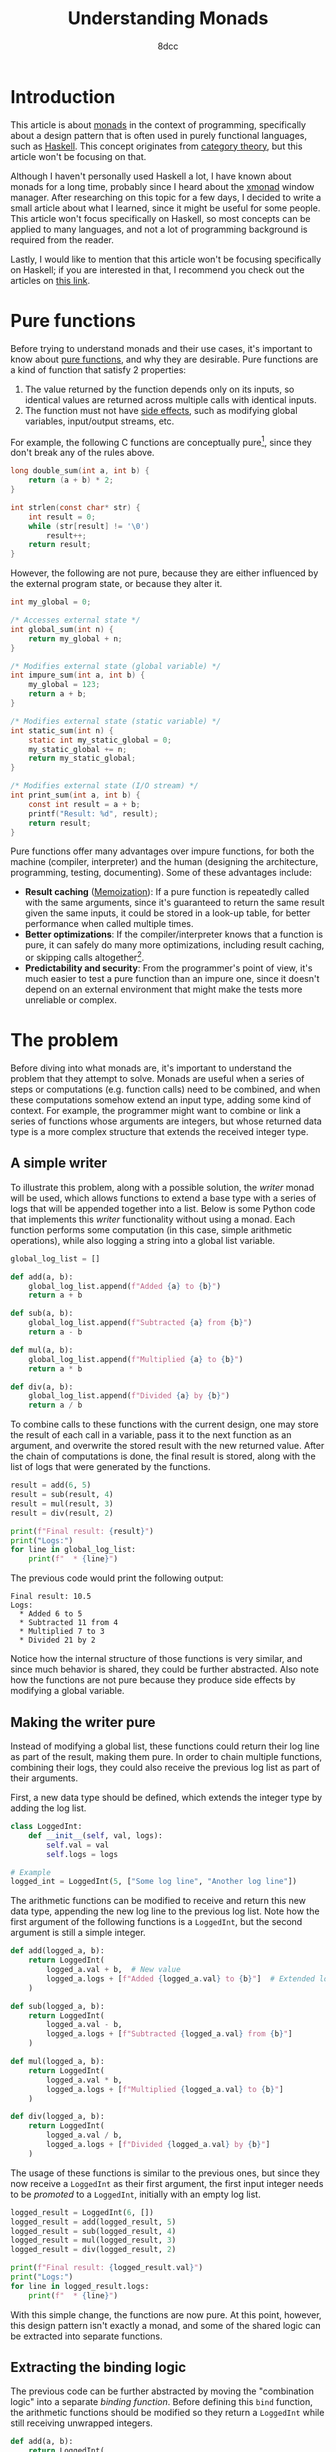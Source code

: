 #+TITLE: Understanding Monads
#+AUTHOR: 8dcc
#+STARTUP: nofold
#+HTML_HEAD: <link rel="icon" type="image/x-icon" href="../img/favicon.png">
#+HTML_HEAD: <link rel="stylesheet" type="text/css" href="../css/main.css">
#+HTML_LINK_UP: index.html
#+HTML_LINK_HOME: ../index.html

* Introduction
:PROPERTIES:
:CUSTOM_ID: introduction
:END:

This article is about [[https://en.wikipedia.org/wiki/Monad_(functional_programming)][monads]] in the context of programming, specifically about a
design pattern that is often used in purely functional languages, such as
[[https://www.haskell.org/][Haskell]]. This concept originates from [[https://en.wikipedia.org/wiki/Category_theory][category theory]], but this article won't be
focusing on that.

Although I haven't personally used Haskell a lot, I have known about monads for
a long time, probably since I heard about the [[https://en.wikipedia.org/wiki/Xmonad][xmonad]] window manager. After
researching on this topic for a few days, I decided to write a small article
about what I learned, since it might be useful for some people. This article
won't focus specifically on Haskell, so most concepts can be applied to many
languages, and not a lot of programming background is required from the reader.

Lastly, I would like to mention that this article won't be focusing specifically
on Haskell; if you are interested in that, I recommend you check out the
articles on [[https://mmhaskell.com/monads][this link]].

* Pure functions
:PROPERTIES:
:CUSTOM_ID: pure-functions
:END:

Before trying to understand monads and their use cases, it's important to know
about [[https://en.wikipedia.org/wiki/Pure_function][pure functions]], and why they are desirable. Pure functions are a kind of
function that satisfy 2 properties:

1. The value returned by the function depends only on its inputs, so identical
   values are returned across multiple calls with identical inputs.
2. The function must not have [[https://en.wikipedia.org/wiki/Side_effect_(computer_science)][side effects]], such as modifying global variables,
   input/output streams, etc.

For example, the following C functions are conceptually pure[fn::One might argue
that the =strlen= function is not actually pure, since it receives a pointer whose
value might change across calls. Since the pointer is constant, this function
shouldn't be able to modify the value that =str= points to directly, but that
doesn't mean that the value itself is constant outside the scope of this
function, therefore it could be modified between calls. I decided to still
categorize this function as pure from a higher-level perspective, since it
produces the same results when given the same /string/ inputs.], since they don't
break any of the rules above.

#+begin_comment org
TODO: Use Python.
#+end_comment

#+begin_src C
long double_sum(int a, int b) {
    return (a + b) * 2;
}

int strlen(const char* str) {
    int result = 0;
    while (str[result] != '\0')
        result++;
    return result;
}
#+end_src

However, the following are not pure, because they are either influenced by the
external program state, or because they alter it.

#+begin_src C
int my_global = 0;

/* Accesses external state */
int global_sum(int n) {
    return my_global + n;
}

/* Modifies external state (global variable) */
int impure_sum(int a, int b) {
    my_global = 123;
    return a + b;
}

/* Modifies external state (static variable) */
int static_sum(int n) {
    static int my_static_global = 0;
    my_static_global += n;
    return my_static_global;
}

/* Modifies external state (I/O stream) */
int print_sum(int a, int b) {
    const int result = a + b;
    printf("Result: %d", result);
    return result;
}
#+end_src

Pure functions offer many advantages over impure functions, for both the machine
(compiler, interpreter) and the human (designing the architecture, programming,
testing, documenting). Some of these advantages include:

- *Result caching* ([[https://en.wikipedia.org/wiki/Memoization][Memoization]]): If a pure function is repeatedly called with
  the same arguments, since it's guaranteed to return the same result given the
  same inputs, it could be stored in a look-up table, for better performance
  when called multiple times.
- *Better optimizations*: If the compiler/interpreter knows that a function is
  pure, it can safely do many more optimizations, including result caching, or
  skipping calls altogether[fn::For example, if the length of the same string is
  calculated multiple times, and the string doesn't change, the
  compiler/interpreter could perform a single call and reuse that value].
- *Predictability and security*: From the programmer's point of view, it's much
  easier to test a pure function than an impure one, since it doesn't depend on
  an external environment that might make the tests more unreliable or complex.

* The problem
:PROPERTIES:
:CUSTOM_ID: the-problem
:END:

Before diving into what monads are, it's important to understand the problem
that they attempt to solve. Monads are useful when a series of steps or
computations (e.g. function calls) need to be combined, and when these
computations somehow extend an input type, adding some kind of context. For
example, the programmer might want to combine or link a series of functions
whose arguments are integers, but whose returned data type is a more complex
structure that extends the received integer type.

** A simple writer
:PROPERTIES:
:CUSTOM_ID: a-simple-writer
:END:

To illustrate this problem, along with a possible solution, the /writer/ monad
will be used, which allows functions to extend a base type with a series of logs
that will be appended together into a list. Below is some Python code that
implements this /writer/ functionality without using a monad. Each function
performs some computation (in this case, simple arithmetic operations), while
also logging a string into a global list variable.

#+begin_src python
global_log_list = []

def add(a, b):
    global_log_list.append(f"Added {a} to {b}")
    return a + b

def sub(a, b):
    global_log_list.append(f"Subtracted {a} from {b}")
    return a - b

def mul(a, b):
    global_log_list.append(f"Multiplied {a} to {b}")
    return a * b

def div(a, b):
    global_log_list.append(f"Divided {a} by {b}")
    return a / b
#+end_src

To combine calls to these functions with the current design, one may store the
result of each call in a variable, pass it to the next function as an argument,
and overwrite the stored result with the new returned value. After the chain of
computations is done, the final result is stored, along with the list of logs
that were generated by the functions.

#+begin_src python
result = add(6, 5)
result = sub(result, 4)
result = mul(result, 3)
result = div(result, 2)

print(f"Final result: {result}")
print("Logs:")
for line in global_log_list:
    print(f"  * {line}")
#+end_src

The previous code would print the following output:

#+NAME: example1
#+begin_example
Final result: 10.5
Logs:
  * Added 6 to 5
  * Subtracted 11 from 4
  * Multiplied 7 to 3
  * Divided 21 by 2
#+end_example

Notice how the internal structure of those functions is very similar, and since
much behavior is shared, they could be further abstracted. Also note how the
functions are not pure because they produce side effects by modifying a
global variable.

** Making the writer pure
:PROPERTIES:
:CUSTOM_ID: making-the-writer-pure
:END:

Instead of modifying a global list, these functions could return their log line
as part of the result, making them pure. In order to chain multiple functions,
combining their logs, they could also receive the previous log list as part of
their arguments.

First, a new data type should be defined, which extends the integer type by
adding the log list.

#+begin_src python
class LoggedInt:
    def __init__(self, val, logs):
        self.val = val
        self.logs = logs

# Example
logged_int = LoggedInt(5, ["Some log line", "Another log line"])
#+end_src

The arithmetic functions can be modified to receive and return this new data
type, appending the new log line to the previous log list. Note how the first
argument of the following functions is a =LoggedInt=, but the second argument is
still a simple integer.

#+begin_src python
def add(logged_a, b):
    return LoggedInt(
        logged_a.val + b,  # New value
        logged_a.logs + [f"Added {logged_a.val} to {b}"]  # Extended log list
    )

def sub(logged_a, b):
    return LoggedInt(
        logged_a.val - b,
        logged_a.logs + [f"Subtracted {logged_a.val} from {b}"]
    )

def mul(logged_a, b):
    return LoggedInt(
        logged_a.val * b,
        logged_a.logs + [f"Multiplied {logged_a.val} to {b}"]
    )

def div(logged_a, b):
    return LoggedInt(
        logged_a.val / b,
        logged_a.logs + [f"Divided {logged_a.val} by {b}"]
    )
#+end_src

The usage of these functions is similar to the previous ones, but since they now
receive a =LoggedInt= as their first argument, the first input integer needs to be
/promoted/ to a =LoggedInt=, initially with an empty log list.

#+begin_src python
logged_result = LoggedInt(6, [])
logged_result = add(logged_result, 5)
logged_result = sub(logged_result, 4)
logged_result = mul(logged_result, 3)
logged_result = div(logged_result, 2)

print(f"Final result: {logged_result.val}")
print("Logs:")
for line in logged_result.logs:
    print(f"  * {line}")
#+end_src

With this simple change, the functions are now pure. At this point, however,
this design pattern isn't exactly a monad, and some of the shared logic can be
extracted into separate functions.

** Extracting the binding logic
:PROPERTIES:
:CUSTOM_ID: extracting-the-binding-logic
:END:

The previous code can be further abstracted by moving the "combination logic"
into a separate /binding function/. Before defining this =bind= function, the
arithmetic functions should be modified so they return a =LoggedInt= while still
receiving unwrapped integers.

#+begin_src python
def add(a, b):
    return LoggedInt(
        a + b,  # New value
        [f"Added {a} to {b}"]  # Written log line
    )

def sub(a, b):
    return LoggedInt(
        a - b,
        [f"Subtracted {a} from {b}"]
    )

def mul(a, b):
    return LoggedInt(
        a * b,
        [f"Multiplied {a} to {b}"]
    )

def div(a, b):
    return LoggedInt(
        a / b,
        [f"Divided {a} by {b}"]
    )
#+end_src

The functions now receive two simple integers, and return a new =LoggedInt= that
contains the result value and the log line written by that specific
function. Note how the log line needs to be wrapped in a one-element list, since
the =LoggedInt= type expects a log /list/, not a string.

Now that the combination logic has been removed from the arithmetic functions,
the =bind= function can be implemented, which receives a =LoggedInt= value (=a=), one of
the arithmetic functions, and a simple integer (=b=). It performs the following steps:

1. Unwrap/extract the original integer value from =a=, the received =LoggedInt=.
2. Call the transformation function with the unwrapped value and =b=, the received
   simple integer.
3. Combine the logs of the received =LoggedInt= with the logs of the =LoggedInt=
   that was returned by transformation function.

Through this process, it applies the received function to the other two values,
and combines that result with the original =LoggedInt= value.

#+begin_src python
def bind(old_logged_int, function, b):
    unwrapped_val = old_logged_int.val
    new_logged_int = function(unwrapped_val, b)
    return LoggedInt(
        new_logged_int.val,
        old_logged_int.logs + new_logged_int.logs
    )
#+end_src

Instead of calling the arithmetic functions directly, they are now passed as
arguments to =bind=, which will call the function and combine the logs, returning
a new =LoggedInt= result.

#+begin_src python
logged_result = LoggedInt(6, [])
logged_result = bind(logged_result, add, 5)
logged_result = bind(logged_result, sub, 4)
logged_result = bind(logged_result, mul, 3)
logged_result = bind(logged_result, div, 2)

print(f"Final result: {logged_result.val}")
print("Logs:")
for line in logged_result.logs:
    print(f"  * {line}")
#+end_src

Furthermore, the first input doesn't need to be promoted into a =LoggedInt=
explicitly anymore, since the transformation functions now receive simple
integers.

#+begin_src python
logged_result = add(6, 5)  # No explicit call to 'LoggedInt'
logged_result = bind(logged_result, sub, 4)
logged_result = bind(logged_result, mul, 3)
# ...
#+end_src

** Making the writer a monad
:PROPERTIES:
:CUSTOM_ID: making-the-writer-a-monad
:END:

In order to turn the writer code into a monad, there is one last change that
needs to be made. The current =bind= function receives 3 arguments, the last one
being a simple integer because it's what the arithmetic functions expect. The
=bind= function of a proper monad should only receive 2 arguments: a value, whose
type is /monadic/ (e.g. =LoggedInt=), and a transformation function, which receives
a simple value (e.g. an integer) and returns a new monadic value.

#+begin_src python
def bind(old_logged_int, function): # Receives two arguments
    unwrapped_val = old_logged_int.val
    new_logged_int = function(unwrapped_val)  # Called with one argument
    return LoggedInt(
        new_logged_int.val,
        old_logged_int.logs + new_logged_int.logs
    )
#+end_src

After this change, how could the new =bind= function receive the arithmetic
functions, if they receive two arguments, =a= and =b=? This problem has an easy
solution, although it's not particularly pretty depending on the programming
language. All functions can be converted into one-argument functions by
returning a lambda. For example, the following two function calls are
equivalent.

#+begin_src python
# Define a function that receives integers 'a', 'b' and 'c', and returns an
# integer with the result.
def foo(a, b, c):
    return a + b * c

# Define a function that receives an integer 'a', and returns an anonymous
# function that receives an integer 'b', and returns and anonymous function that
# receives an integer 'c' and returns an integer with the result.
def bar(a):
    return lambda b: lambda c: a + b * c

# Example calls.
foo(5, 6, 7)
bar(5)(6)(7)
#+end_src

Therefore, the arithmetic functions themselves don't need to be modified, since
the following expressions would be equivalent:

#+begin_src python
add(5, 6)

# Equivalent one argument function.
add_six = lambda a: add(a, 6)
add_six(5)
#+end_src

This is how the bind functions would be called to match the previous example.

#+begin_src python
logged_result = add(6, 5)
logged_result = bind(logged_result, lambda a: sub(a, 4))
logged_result = bind(logged_result, lambda a: mul(a, 3))
logged_result = bind(logged_result, lambda a: div(a, 2))
#+end_src

Furthermore, using an object-oriented approach, the =bind= function can be
converted to a method of =LoggedInt=, allowing the caller to bind functions with a
cleaner notation, since it now accesses the instance of the object.

#+begin_src python
class LoggedInt:
    def __init__(self, val, logs):  # Unchanged
        self.val = val
        self.logs = logs

    def bind(self, function):
        new_logged_int = function(self.val)
        return LoggedInt(
            new_logged_int.val,
            self.logs + new_logged_int.logs
        )

# Example usage.
logged_result = (
    add(6, 5).bind(lambda a: sub(a, 4))
             .bind(lambda a: mul(a, 3))
             .bind(lambda a: div(a, 2))
)
#+end_src

** Final code
:PROPERTIES:
:CUSTOM_ID: final-code
:END:

This is the final python code for the /writer/ monad.

#+begin_src python :results output
# Monadic type, expands a base integer type to add logging functionality.
class LoggedInt:
    def __init__(self, val, logs):
        self.val = val
        self.logs = logs

    # Applies a one-argument transformation function to the current instance,
    # and combines the result with the existing log list.
    def bind(self, function):
        new_logged_int = function(self.val)
        return LoggedInt(
            new_logged_int.val,
            self.logs + new_logged_int.logs
        )

# Transformation functions.
def add(a, b):
    return LoggedInt(a + b, [f"Added {a} to {b}"])
def sub(a, b):
    return LoggedInt(a - b, [f"Subtracted {a} from {b}"])
def mul(a, b):
    return LoggedInt(a * b, [f"Multiplied {a} to {b}"])
def div(a, b):
    return LoggedInt(a / b, [f"Divided {a} by {b}"])

# Example usage.
logged_result = (
    add(6, 5).bind(lambda a: sub(a, 4))
             .bind(lambda a: mul(a, 3))
             .bind(lambda a: div(a, 2))
)

print(f"Final result: {logged_result.val}")
print("Logs:")
for line in logged_result.logs:
    print(f"  * {line}")
#+end_src

#+RESULTS:
: Final result: 10.5
: Logs:
:   * Added 6 to 5
:   * Subtracted 11 from 4
:   * Multiplied 7 to 3
:   * Divided 21 by 2
